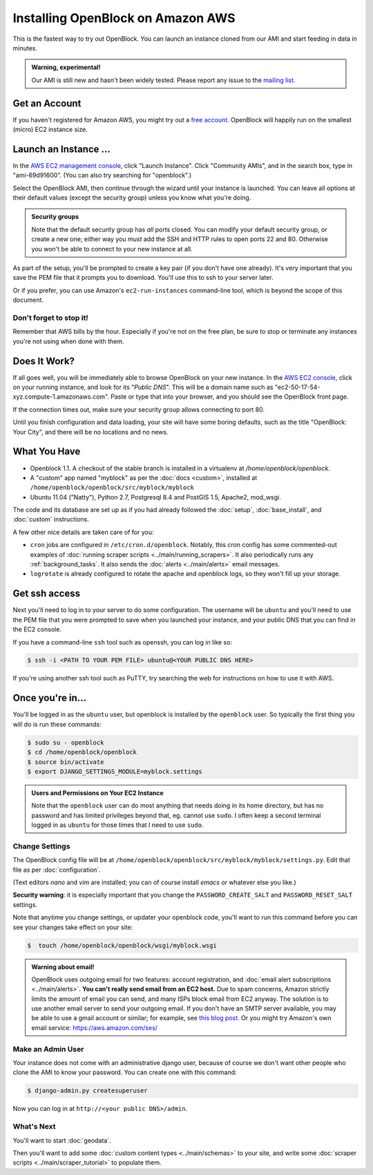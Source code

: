 =========================================
Installing OpenBlock on Amazon AWS
=========================================

This is the fastest way to try out OpenBlock.
You can launch an instance cloned from our AMI and start
feeding in data in minutes.

.. admonition:: Warning, experimental!

  Our AMI is still new and hasn't been widely tested. Please report
  any issue to the `mailing list <http://groups.google.com/group/ebcode/>`_.

Get an Account
==============

If you haven't registered for Amazon AWS, you might try out a
`free account <https://aws.amazon.com/free/>`_.
OpenBlock will happily run on the smallest (micro) EC2 instance size.

Launch an Instance ...
=======================

In the `AWS EC2 management console <https://console.aws.amazon.com/ec2/>`_,
click "Launch Instance". Click "Community AMIs", and in the search box, type in
"ami-69d91600".  (You can also try searching for "openblock".)

Select the OpenBlock AMI, then continue
through the wizard until your instance is launched. You can leave all
options at their default values (except the security group)
unless you know what you're doing.

.. admonition:: Security groups

  Note that the default security group has *all* ports closed.  You
  can modify your default security group, or create a new one; either
  way you *must* add the SSH and HTTP rules to open ports 22 and 80.
  Otherwise you won't be able to connect to your new instance at all.

As part of the setup, you'll be prompted to create a key pair (if you
don't have one already).  It's very important that you save the PEM
file that it prompts you to download.  You'll use this to ssh to your
server later.

Or if you prefer, you can use Amazon's ``ec2-run-instances``
command-line tool, which is beyond the scope of this document.

Don't forget to stop it!
------------------------

Remember that AWS bills by the hour.  Especially if you're not on the
free plan, be sure to stop or terminate any instances you're not using
when done with them.

Does It Work?
=============

If all goes well, you will be immediately able to browse OpenBlock on
your new instance.  In the `AWS EC2 console <https://console.aws.amazon.com/ec2/>`_,
click on your running instance, and look for its "`Public DNS`".  This
will be a domain name such as
"ec2-50-17-54-xyz.compute-1.amazonaws.com".  Paste or type that into
your browser, and you should see the OpenBlock front page.

If the connection times out, make sure your security group allows
connecting to port 80.

Until you finish configuration and data loading, your site will have some
boring defaults, such as the title "OpenBlock: Your City", and there
will be no locations and no news.


What You Have
=============

* Openblock 1.1.  A checkout of the stable branch is installed in a virtualenv at
  `/home/openblock/openblock`.

* A "custom" app named "myblock" as per the :doc:`docs <custom>`,
  installed at ``/home/openblock/openblock/src/myblock/myblock``

* Ubuntu 11.04 ("Natty"), Python 2.7, Postgresql 8.4 and PostGIS 1.5, Apache2, mod_wsgi.

The code and its database are set up as if you had already followed
the :doc:`setup`, :doc:`base_install`, and :doc:`custom` instructions.

A few other nice details are taken care of for you:

* ``cron`` jobs are configured in ``/etc/cron.d/openblock``.
  Notably, this cron config has some commented-out examples of
  :doc:`running scraper scripts <../main/running_scrapers>`.
  It also periodically runs any :ref:`background_tasks`.
  It also sends the :doc:`alerts <../main/alerts>` email messages.

* ``logrotate`` is already configured to rotate the apache and openblock
  logs, so they won't fill up your storage.

Get ssh access
===============

Next you'll need to log in to your server to do some configuration.
The username will be ``ubuntu`` and you'll need to use the PEM file
that you were prompted to save when you launched your instance,
and your public DNS that you can find in the EC2 console.

If you have a command-line ``ssh`` tool such as openssh, you can log in
like so:

.. code-block:: bash

 $ ssh -i <PATH TO YOUR PEM FILE> ubuntu@<YOUR PUBLIC DNS HERE>

If you're using another ssh tool such as PuTTY, try searching the web
for instructions on how to use it with AWS.


Once you're in...
=================

You'll be logged in as the ``ubuntu`` user, but openblock is installed
by the ``openblock`` user. So typically the first thing you will do is
run these commands:

.. code-block:: bash

 $ sudo su - openblock
 $ cd /home/openblock/openblock
 $ source bin/activate
 $ export DJANGO_SETTINGS_MODULE=myblock.settings

.. admonition:: Users and Permissions on Your EC2 Instance

  Note that the ``openblock`` user can do most anything that needs doing
  in its home directory, but has no password and has limited
  privileges beyond that, eg. cannot use ``sudo``.  I often keep a second
  terminal logged in as ``ubuntu`` for those times that I need to use
  ``sudo``.


Change Settings
----------------

The OpenBlock config file will be at
``/home/openblock/openblock/src/myblock/myblock/settings.py``.
Edit that file as per :doc:`configuration`.

(Text editors `nano` and `vim` are installed; you can of course
install `emacs` or whatever else you like.)

**Security warning**: it is especially important that you change the
``PASSWORD_CREATE_SALT`` and ``PASSWORD_RESET_SALT`` settings.

Note that anytime you change settings, or updater your openblock code,
you'll want to run this command
before you can see your changes take effect on your site:

.. code-block:: bash

  $  touch /home/openblock/openblock/wsgi/myblock.wsgi


.. admonition:: Warning about email!

  OpenBlock uses outgoing email for two features: account
  registration, and :doc:`email alert subscriptions <../main/alerts>`.
  **You can't really send email from an EC2 host.**
  Due to spam concerns, Amazon strictly limits the amount of email you
  can send, and many ISPs block email from EC2 anyway.
  The solution is to use another email server to send your outgoing
  email. If you don't have an SMTP server available, you may be able to use
  a gmail account or similar; for example, see `this blog post <http://www.mangoorange.com/2008/09/15/sending-email-via-gmail-in-django/>`_.
  Or you might try Amazon's own email service: https://aws.amazon.com/ses/

Make an Admin User
--------------------

Your instance does not come with an administrative django user,
because of course we don't want other people who clone the AMI to know
your password.  You can create one with this command:

.. code-block:: bash

 $ django-admin.py createsuperuser

Now you can log in at ``http://<your public DNS>/admin``.

What's Next
-------------

You'll want to start :doc:`geodata`.

Then you'll want to add some
:doc:`custom content types <../main/schemas>` to your site, and write some
:doc:`scraper scripts <../main/scraper_tutorial>` to populate them.

